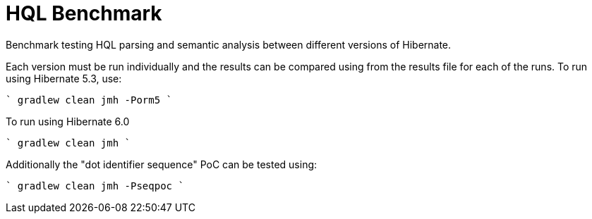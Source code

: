 = HQL Benchmark

Benchmark testing HQL parsing and semantic analysis between different versions of Hibernate.

Each version must be run individually and the results can be compared using from the results file for
each of the runs.  To run using Hibernate 5.3, use:

````
gradlew clean jmh -Porm5
````

To run using Hibernate 6.0

````
gradlew clean jmh
````

Additionally the "dot identifier sequence" PoC can be tested using:

````
gradlew clean jmh -Pseqpoc
````
